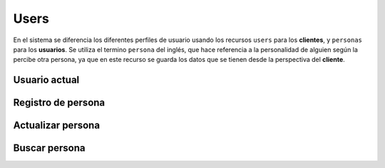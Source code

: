 =====
Users
=====

En el sistema se diferencia los diferentes perfiles de usuario usando los recursos ``users`` para los
**clientes**, y ``personas`` para los **usuarios**. Se utiliza el termino ``persona`` del inglés,
que hace referencia a la personalidad de alguien según la percibe otra persona, ya que en este recurso se guarda
los datos que se tienen desde la perspectiva del **cliente**.

Usuario actual
--------------

.. http:get:: /api/v1/users/me/

    **Ejemplo de petición**:

    .. sourcecode:: http

        GET /api/v1/users/me/ HTTP/1.1

    **Ejemplo de respuesta**:

    .. sourcecode:: http

        HTTP/1.1 200 OK
        Content-Type: application/json

        {
            "id": 3947,
            "code": "DVS7eE",
            "email": "client1@example.com",
            "first_name": "",
            "last_name": ""
        }

.. http:patch:: /api/v1/users/me/

    **Ejemplo de petición**:

    .. sourcecode:: http

        PATCH /api/v1/users/me/ HTTP/1.1
        Content-Type: application/json

        {
            "email": "...",
        }

    :<json string email: email del usuario
    :<json string first_name: nombre del usuario
    :<json string last_name: apellido/s del usuario
    :<json string password: contraseña del usuario


    **Ejemplo de respuesta**:

    .. sourcecode:: http

        HTTP/1.1 200 OK
        Content-Type: application/json

        {
            "id": 3947,
            "code": "DVS7eE",
            "email": "client1@example.com",
            "first_name": "",
            "last_name": ""
        }


Registro de persona
-------------------

.. http:post:: /api/v1/personas/

    **Ejemplo de petición**:

    .. sourcecode:: http

        POST /api/v1/personas/ HTTP/1.1
        Content-Type: application/json

        {
            "email": "..."
        }

    :<json string email: email del usuario, **obligatorio**
    :<json string first_name: nombre del usuario, si se sabe
    :<json string last_name: apellido/s del usuario, si se saben
    :<json string device: URI del device al que se quiere asociar la persona

    **Ejemplo de respuesta**:

    .. sourcecode:: http

        HTTP/1.1 201 Created
        Content-Type: application/json

        {
            "id": 3947,
            "code": "DVS7eE",
            "email": "client1@example.com",
            "first_name": "",
            "last_name": ""
        }

    :>json int id: id interno único del usuario
    :>json string code: código único del usuario, es el que se usa al hacer referencia a este en el resto del API
    :>json string email: email del usuario
    :>json string first_name: nombre del usuario, si se sabe
    :>json string last_name: apellido/s del usuario, si se saben

    La llamada puede dar error si se introducen datos inválidos, o si el correo electrónico del **usuario**
    ya está registrado para el este **cliente**.

    **Ejemplo de respuestas**:

    .. sourcecode:: http

        HTTP/1.1 400 Bad Request
        Content-Type: application/json

        {
            "email": [
                "Enter a valid email address."
            ]
        }

    .. sourcecode:: http

        HTTP/1.1 400 Bad Request
        Content-Type: application/json

        {
            "email": [
                "Email already exists."
            ]
        }

Actualizar persona
------------------

.. http:patch:: /api/v1/personas/(string:code)/

    **Ejemplo de petición**:

    .. sourcecode:: http

        PATCH /api/v1/personas/DVS7eE/ HTTP/1.1
        Content-Type: application/json

        {
            "email": "..."
        }

    :<json string email: email del usuario, **obligatorio**
    :<json string first_name: nombre del usuario, si se sabe
    :<json string last_name: apellido/s del usuario, si se saben

    **Ejemplo de respuesta**:

    .. sourcecode:: http

        HTTP/1.1 200 OK


Buscar persona
--------------

.. http:get:: /api/v1/personas/?email=(string:email)

    **Ejemplo de petición**:

    .. sourcecode:: http

        GET /api/v1/personas/?email=client1@example.com HTTP/1.1

    **Ejemplo de respuesta**:

    .. sourcecode:: http

        HTTP/1.1 200 OK
        Content-Type: application/json

        {
            "count": 1,
            "next": null,
            "previous": null,
            "results": [
                {
                    "id": 1,
                    "code": "IECwPN",
                    "email": "client1@example.com",
                    "first_name": "",
                    "last_name": ""
                }
            ]
        }
